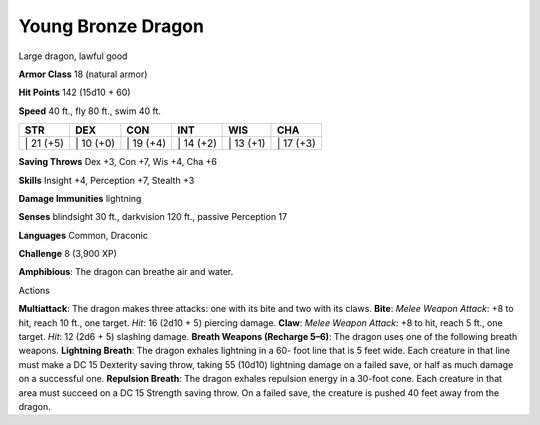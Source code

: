 Young Bronze Dragon  
---------


Large dragon, lawful good

**Armor Class** 18 (natural armor)

**Hit Points** 142 (15d10 + 60)

**Speed** 40 ft., fly 80 ft., swim 40 ft.

+--------------+--------------+--------------+--------------+--------------+--------------+
| STR          | DEX          | CON          | INT          | WIS          | CHA          |
+==============+==============+==============+==============+==============+==============+
| \| 21 (+5)   | \| 10 (+0)   | \| 19 (+4)   | \| 14 (+2)   | \| 13 (+1)   | \| 17 (+3)   |
+--------------+--------------+--------------+--------------+--------------+--------------+

**Saving Throws** Dex +3, Con +7, Wis +4, Cha +6

**Skills** Insight +4, Perception +7, Stealth +3

**Damage Immunities** lightning

**Senses** blindsight 30 ft., darkvision 120 ft., passive Perception 17

**Languages** Common, Draconic

**Challenge** 8 (3,900 XP)

**Amphibious**: The dragon can breathe air and water.

Actions

**Multiattack**: The dragon makes three attacks: one with its bite and
two with its claws. **Bite**: *Melee Weapon Attack*: +8 to hit, reach 10
ft., one target. *Hit*: 16 (2d10 + 5) piercing damage. **Claw**: *Melee
Weapon Attack*: +8 to hit, reach 5 ft., one target. *Hit*: 12 (2d6 + 5)
slashing damage. **Breath Weapons (Recharge 5–6)**: The dragon uses one
of the following breath weapons. **Lightning Breath**: The dragon
exhales lightning in a 60- foot line that is 5 feet wide. Each creature
in that line must make a DC 15 Dexterity saving throw, taking 55 (10d10)
lightning damage on a failed save, or half as much damage on a
successful one. **Repulsion Breath**: The dragon exhales repulsion
energy in a 30-foot cone. Each creature in that area must succeed on a
DC 15 Strength saving throw. On a failed save, the creature is pushed 40
feet away from the dragon.
